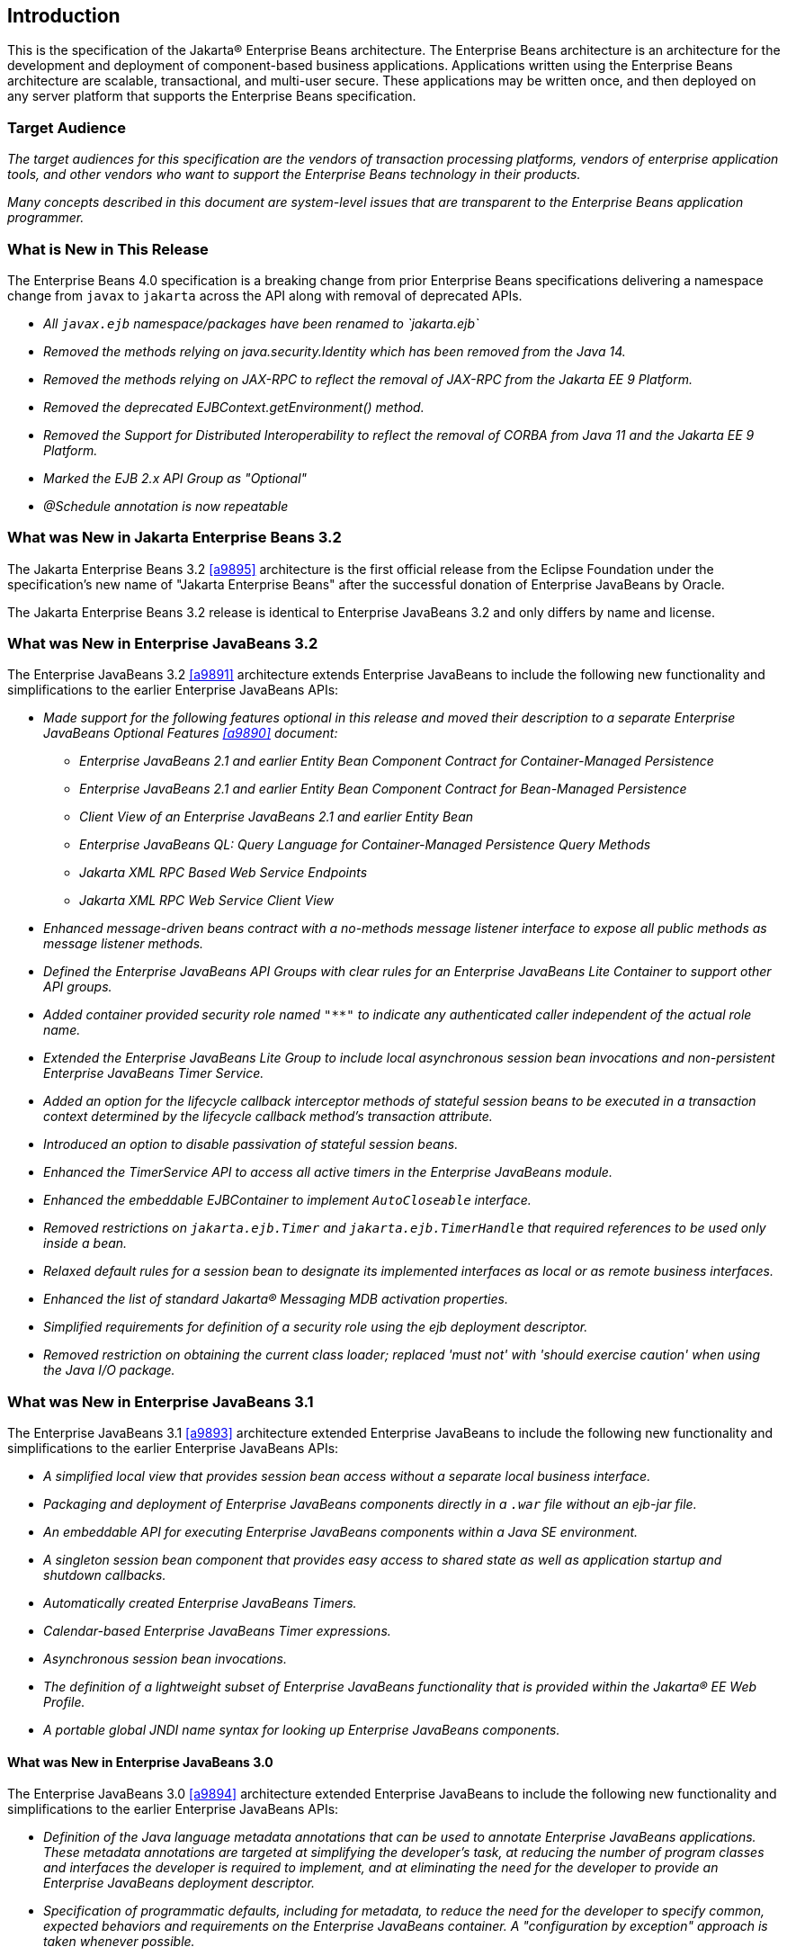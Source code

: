 [[a1]]
== Introduction

This is the specification of the Jakarta(R) Enterprise
Beans architecture. The Enterprise Beans architecture is an
architecture for the development and deployment of component-based
business applications. Applications written using the Enterprise
Beans architecture are scalable, transactional, and multi-user
secure. These applications may be written once, and then deployed on any
server platform that supports the Enterprise Beans specification.

=== Target Audience

_The target audiences for this specification
are the vendors of transaction processing platforms, vendors of
enterprise application tools, and other vendors who want to support the
Enterprise Beans technology in their products._

_Many concepts described in this document are
system-level issues that are transparent to the Enterprise Beans
application programmer._

[[a6]]
=== What is New in This Release

The Enterprise Beans 4.0 specification is a breaking change from
prior Enterprise Beans specifications delivering a namespace change
from `javax` to `jakarta` across the API along with removal of
deprecated APIs.

* _All `javax.ejb` namespace/packages have been renamed to `jakarta.ejb`_

* _Removed the methods relying on java.security.Identity which has
been removed from the Java 14._

* _Removed the methods relying on JAX-RPC to reflect the removal of
JAX-RPC from the Jakarta EE 9 Platform._

* _Removed the deprecated EJBContext.getEnvironment() method._

* _Removed the Support for Distributed Interoperability to reflect
the removal of CORBA from Java 11 and the Jakarta EE 9 Platform._

* _Marked the EJB 2.x API Group as "Optional"_

* _@Schedule annotation is now repeatable_

=== What was New in Jakarta Enterprise Beans 3.2

The Jakarta Enterprise Beans 3.2 <<a9895>> architecture is the first official
release from the Eclipse Foundation under the specification's new name of
"Jakarta Enterprise Beans" after the successful donation of Enterprise JavaBeans
by Oracle.

The Jakarta Enterprise Beans 3.2 release is identical to Enterprise JavaBeans 3.2
and only differs by name and license.

=== What was New in Enterprise JavaBeans 3.2

The Enterprise JavaBeans 3.2 <<a9891>> architecture
extends Enterprise JavaBeans to include the following new functionality
and simplifications to the earlier Enterprise JavaBeans APIs:

* _Made support for the following features
optional in this release and moved their description to a separate 
Enterprise JavaBeans Optional Features <<a9890>> document:_

** _Enterprise JavaBeans 2.1 and earlier Entity Bean Component
Contract for Container-Managed Persistence_
** _Enterprise JavaBeans 2.1 and earlier Entity Bean Component
Contract for Bean-Managed Persistence_
** _Client View of an Enterprise JavaBeans 2.1 and earlier
Entity Bean_
** _Enterprise JavaBeans QL: Query Language for
Container-Managed Persistence Query Methods_
** _Jakarta XML RPC Based Web Service Endpoints_
** _Jakarta XML RPC Web Service Client View_

* _Enhanced message-driven beans contract with a
no-methods message listener interface to expose all public methods as
message listener methods._

* _Defined the Enterprise JavaBeans API Groups with clear rules
for an Enterprise JavaBeans Lite Container to support other API groups._

* _Added container provided security role named
`"**"` to indicate any authenticated caller independent of the actual role
name._

* _Extended the Enterprise JavaBeans Lite Group to include local
asynchronous session bean invocations and non-persistent Enterprise JavaBeans Timer
Service._

* _Added an option for the lifecycle callback
interceptor methods of stateful session beans to be executed in a
transaction context determined by the lifecycle callback method's
transaction attribute._

* _Introduced an option to disable passivation
of stateful session beans._

* _Enhanced the TimerService API to access all
active timers in the Enterprise JavaBeans module._

* _Enhanced the embeddable EJBContainer to
implement `AutoCloseable` interface._

* _Removed restrictions on `jakarta.ejb.Timer` and
`jakarta.ejb.TimerHandle` that required references to be used only inside a
bean._

* _Relaxed default rules for a session bean to
designate its implemented interfaces as local or as remote business
interfaces._

* _Enhanced the list of standard Jakarta(R) Messaging MDB
activation properties._

* _Simplified requirements for definition of a
security role using the ejb deployment descriptor._

* _Removed restriction on obtaining the current
class loader; replaced 'must not' with 'should exercise caution' when
using the Java I/O package._

=== What was New in Enterprise JavaBeans 3.1

The Enterprise JavaBeans 3.1 <<a9893>> architecture extended
Enterprise JavaBeans to include the following new functionality and
simplifications to the earlier Enterprise JavaBeans APIs:

* _A simplified local view that provides
session bean access without a separate local business interface._

* _Packaging and deployment of Enterprise JavaBeans components
directly in a `.war` file without an ejb-jar file._

* _An embeddable API for executing Enterprise JavaBeans
components within a Java SE environment._

 * _A singleton session bean component that
provides easy access to shared state as well as application startup and
shutdown callbacks._

* _Automatically created Enterprise JavaBeans Timers._

* _Calendar-based Enterprise JavaBeans Timer expressions._

* _Asynchronous session bean invocations._

* _The definition of a lightweight subset of
Enterprise JavaBeans functionality that is provided within the Jakarta(R) EE
Web Profile._

* _A portable global JNDI name syntax for
looking up Enterprise JavaBeans components._

==== What was New in Enterprise JavaBeans 3.0

The Enterprise JavaBeans 3.0 <<a9894>> architecture
extended Enterprise JavaBeans to include the following new functionality
and simplifications to the earlier Enterprise JavaBeans APIs:

* _Definition of the Java language metadata
annotations that can be used to annotate Enterprise JavaBeans applications. These
metadata annotations are targeted at simplifying the developer’s task,
at reducing the number of program classes and interfaces the developer
is required to implement, and at eliminating the need for the developer
to provide an Enterprise JavaBeans deployment descriptor._

* _Specification of programmatic defaults,
including for metadata, to reduce the need for the developer to specify
common, expected behaviors and requirements on the Enterprise JavaBeans container. A
"configuration by exception" approach is taken whenever possible._

* _Encapsulation of environmental dependencies
and JNDI access through the use of annotations, dependency injection
mechanisms, and simple lookup mechanisms._

* _Simplification of the enterprise bean
types._

* _Elimination of the requirement for Enterprise JavaBeans
component interfaces for session beans. The required business interface
for a session bean can be a plain Java interface rather than an
`EJBObject`, `EJBLocalObject`, or `java.rmi.Remote` interface._

* _Elimination of the requirement for home
interfaces for session beans._

* _Simplification of entity persistence
through the Jakarta(R) Persistence <<a9851>>. 
Support for light-weight domain modeling, including inheritance and
polymorphism._

* _Specification of Java language metadata
annotations and XML deployment descriptor elements for the
object/relational mapping of persistent entities <<a9851>>._

* _A query language for Jakarta Persistence that
is an extension to Enterprise JavaBeans QL, with addition of projection, explicit inner
and outer join operations, bulk update and delete, subqueries, and
group-by. Addition of a dynamic query capability and support for native
SQL queries._

* _An interceptor facility for session beans
and message-driven beans._

* _Reduction of the requirements for usage of
checked exceptions._

* _Elimination of the requirement for the
implementation of callback interfaces._

=== Acknowledgements

The Enterprise Beans 4.0 specification was done under the Jakarta EE Specification Process (JESP).

=== Acknowledgements for Enterprise JavaBeans 3.2

The Enterprise JavaBeans 3.2 specification work was
conducted as part of JSR-345 under the Java Community Process Program.
This specification is the result of the collaborative work of the
members of the Enterprise JavaBeans 3.2 Expert Group: Caucho Technology, Inc: Reza
Rahman; IBM: Jeremy Bauer; Oracle: Marina Vatkina, Linda DeMichiel; OW2:
Florent Benoit; Pramati Technologies: Ravikiran Noothi; RedHat: Pete
Muir, Carlo de Wolf; TmaxSoft, Inc.: Miju Byon; individual members: Adam
Bien; David Blevins; Antonio Goncalves; Stefan Heldt; Richard Hightower,
Jean-Louis Monteiro.

[[a56]]
=== Organization of the Specification Documents

This specification is organized into the
following documents:

* Enterprise Beans Core Contracts and Requirements

* Enterprise Beans Optional Features

This Enterprise Beans Core Contracts document defines the
contracts and requirements for the use and implementation of Enterprise Beans. 
These contracts include those for the Enterprise Beans 3.2 API, as well as
for the earlier Enterprise Beans API that is required to be supported in this
release. See <<a9423>> for coverage of the Enterprise Beans API requirements.

The Enterprise Beans Optional Features document <<a9890>> defines the contracts and
requirements for the use and implementation of features support for
which has been made optional as of Enterprise Beans, 3.2. These
contracts are separated from the core contracts requirements of the Enterprise Beans
3.1 specification.

=== Document Conventions

The regular font is used for
information that is prescriptive by the Enterprise Beans specification.

_The italic font is used for paragraphs
that contain descriptive information, such as notes describing typical
use, or notes clarifying the text with prescriptive specification._

`The monospace font is used for code examples.`

